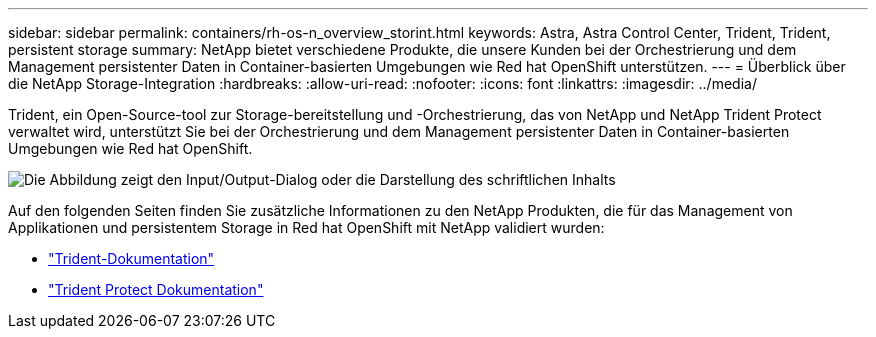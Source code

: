---
sidebar: sidebar 
permalink: containers/rh-os-n_overview_storint.html 
keywords: Astra, Astra Control Center, Trident, Trident, persistent storage 
summary: NetApp bietet verschiedene Produkte, die unsere Kunden bei der Orchestrierung und dem Management persistenter Daten in Container-basierten Umgebungen wie Red hat OpenShift unterstützen. 
---
= Überblick über die NetApp Storage-Integration
:hardbreaks:
:allow-uri-read: 
:nofooter: 
:icons: font
:linkattrs: 
:imagesdir: ../media/


[role="lead"]
Trident, ein Open-Source-tool zur Storage-bereitstellung und -Orchestrierung, das von NetApp und NetApp Trident Protect verwaltet wird, unterstützt Sie bei der Orchestrierung und dem Management persistenter Daten in Container-basierten Umgebungen wie Red hat OpenShift.

image:redhat_openshift_image108.png["Die Abbildung zeigt den Input/Output-Dialog oder die Darstellung des schriftlichen Inhalts"]

Auf den folgenden Seiten finden Sie zusätzliche Informationen zu den NetApp Produkten, die für das Management von Applikationen und persistentem Storage in Red hat OpenShift mit NetApp validiert wurden:

* link:https://docs.netapp.com/us-en/trident/["Trident-Dokumentation"]
* link:https://docs.netapp.com/us-en/trident/trident-protect/learn-about-trident-protect.html["Trident Protect Dokumentation"]

